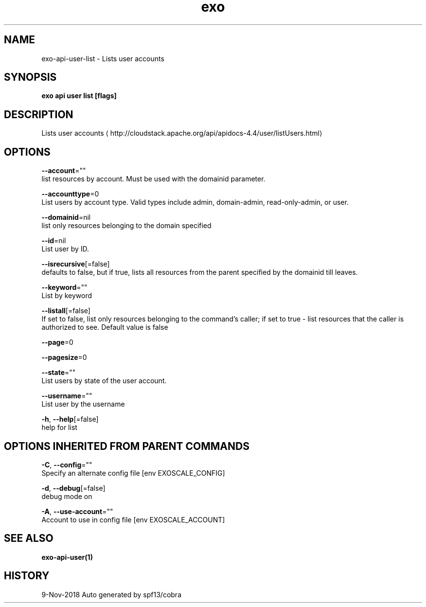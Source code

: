.TH "exo" "1" "Nov 2018" "Auto generated by spf13/cobra" "" 
.nh
.ad l


.SH NAME
.PP
exo\-api\-user\-list \- Lists user accounts


.SH SYNOPSIS
.PP
\fBexo api user list [flags]\fP


.SH DESCRIPTION
.PP
Lists user accounts 
\[la]http://cloudstack.apache.org/api/apidocs-4.4/user/listUsers.html\[ra]


.SH OPTIONS
.PP
\fB\-\-account\fP=""
    list resources by account. Must be used with the domainid parameter.

.PP
\fB\-\-accounttype\fP=0
    List users by account type. Valid types include admin, domain\-admin, read\-only\-admin, or user.

.PP
\fB\-\-domainid\fP=nil
    list only resources belonging to the domain specified

.PP
\fB\-\-id\fP=nil
    List user by ID.

.PP
\fB\-\-isrecursive\fP[=false]
    defaults to false, but if true, lists all resources from the parent specified by the domainid till leaves.

.PP
\fB\-\-keyword\fP=""
    List by keyword

.PP
\fB\-\-listall\fP[=false]
    If set to false, list only resources belonging to the command's caller; if set to true \- list resources that the caller is authorized to see. Default value is false

.PP
\fB\-\-page\fP=0

.PP
\fB\-\-pagesize\fP=0

.PP
\fB\-\-state\fP=""
    List users by state of the user account.

.PP
\fB\-\-username\fP=""
    List user by the username

.PP
\fB\-h\fP, \fB\-\-help\fP[=false]
    help for list


.SH OPTIONS INHERITED FROM PARENT COMMANDS
.PP
\fB\-C\fP, \fB\-\-config\fP=""
    Specify an alternate config file [env EXOSCALE\_CONFIG]

.PP
\fB\-d\fP, \fB\-\-debug\fP[=false]
    debug mode on

.PP
\fB\-A\fP, \fB\-\-use\-account\fP=""
    Account to use in config file [env EXOSCALE\_ACCOUNT]


.SH SEE ALSO
.PP
\fBexo\-api\-user(1)\fP


.SH HISTORY
.PP
9\-Nov\-2018 Auto generated by spf13/cobra
